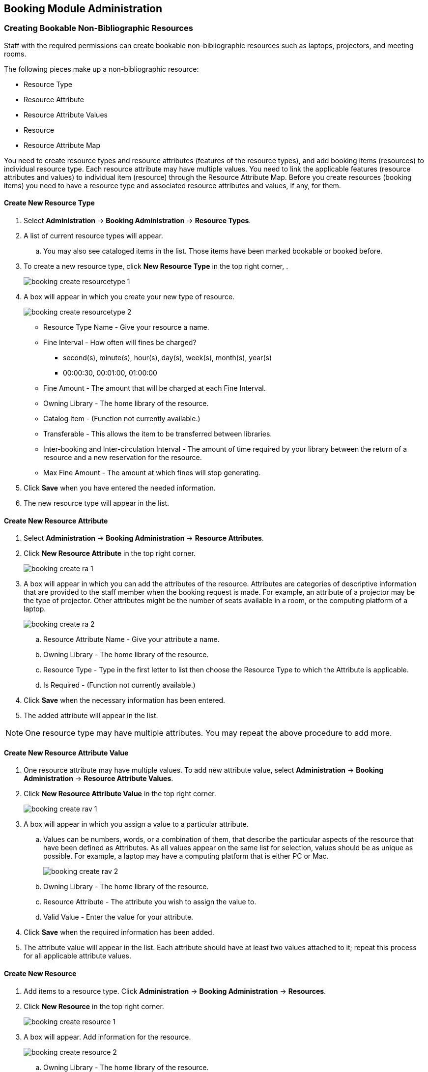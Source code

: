 Booking Module Administration
-----------------------------

Creating Bookable Non-Bibliographic Resources
~~~~~~~~~~~~~~~~~~~~~~~~~~~~~~~~~~~~~~~~~~~~~

Staff with the required permissions can create bookable non-bibliographic resources such as laptops, projectors, and meeting rooms.

The following pieces make up a non-bibliographic resource:

* Resource Type
* Resource Attribute
* Resource Attribute Values
* Resource
* Resource Attribute Map

You need to create resource types and resource attributes (features of the resource types), and add booking items (resources) to individual resource type. Each resource attribute may have multiple values. You need to link the applicable features (resource attributes and values) to individual item (resource) through the Resource Attribute Map. Before you create resources (booking items) you need to have a resource type and associated resource attributes and values, if any, for them.

Create New Resource Type
^^^^^^^^^^^^^^^^^^^^^^^^

. Select *Administration* -> *Booking Administration* -> *Resource Types*.

. A list of current resource types will appear.

.. You may also see cataloged items in the list. Those items have been marked bookable or booked before.

. To create a new resource type, click *New Resource Type* in the top right corner, .
+
image::images/booking/booking-create-resourcetype-1.png[]
+
. A box will appear in which you create your new type of resource.
+
image::images/booking/booking-create-resourcetype-2.png[]
+
* Resource Type Name - Give your resource a name.
* Fine Interval - How often will fines be charged?
** second(s), minute(s), hour(s), day(s), week(s), month(s), year(s)
** 00:00:30, 00:01:00, 01:00:00
* Fine Amount - The amount that will be charged at each Fine Interval.
* Owning Library - The home library of the resource.
* Catalog Item - (Function not currently available.)
* Transferable - This allows the item to be transferred between libraries.
* Inter-booking and Inter-circulation Interval - The amount of time required by your library between the return of a resource and a new reservation for the resource.
* Max Fine Amount - The amount at which fines will stop generating.
+
. Click *Save* when you have entered the needed information.
+
. The new resource type will appear in the list.

Create New Resource Attribute
^^^^^^^^^^^^^^^^^^^^^^^^^^^^^

. Select *Administration* -> *Booking Administration* -> *Resource Attributes*.

. Click *New Resource Attribute* in the top right corner.
+
image::images/booking/booking-create-ra-1.png[]
+
. A box will appear in which you can add the attributes of the resource. Attributes are categories of descriptive information that are provided to the staff member when the booking request is made. For example, an attribute of a projector may be the type of projector. Other attributes might be the number of seats available in a room, or the computing platform of a laptop.
+
image::images/booking/booking-create-ra-2.png[]
+
.. Resource Attribute Name - Give your attribute a name.
.. Owning Library - The home library of the resource.
.. Resource Type - Type in the first letter to list then choose the Resource Type to which the Attribute is applicable.
.. Is Required - (Function not currently available.)
. Click *Save* when the necessary information has been entered.

. The added attribute will appear in the list.

[NOTE]
One resource type may have multiple attributes. You may repeat the above procedure to add more.

Create New Resource Attribute Value
^^^^^^^^^^^^^^^^^^^^^^^^^^^^^^^^^^^

. One resource attribute may have multiple values. To add new attribute value, select *Administration* -> *Booking Administration* -> *Resource Attribute Values*.

. Click *New Resource Attribute Value* in the top right corner.
+
image::images/booking/booking-create-rav-1.png[]
+
. A box will appear in which you assign a value to a particular attribute.

.. Values can be numbers, words, or a combination of them, that describe the particular aspects of the resource that have been defined as Attributes. As all values appear on the same list for selection, values should be as unique as possible. For example, a laptop may have a computing platform that is either PC or Mac.
+
image::images/booking/booking-create-rav-2.png[]
+
.. Owning Library - The home library of the resource.
.. Resource Attribute - The attribute you wish to assign the value to.
.. Valid Value - Enter the value for your attribute.

. Click *Save* when the required information has been added.

. The attribute value will appear in the list. Each attribute should have at least two values attached to it; repeat this process for all applicable attribute values.

Create New Resource
^^^^^^^^^^^^^^^^^^^

. Add items to a resource type. Click *Administration* -> *Booking Administration* -> *Resources*.

. Click *New Resource* in the top right corner.
+
image::images/booking/booking-create-resource-1.png[]
+
. A box will appear. Add information for the resource.
+
image::images/booking/booking-create-resource-2.png[]
+
.. Owning Library - The home library of the resource.
.. Resource Type - Type in the first letter of the resource type's name to list then select the resource type for your item.
.. Barcode - Barcode for the resource.
.. Overbook - This allows a single item to be reserved, picked up, and returned by multiple patrons during overlapping or identical time periods.
.. Is Deposit Required
.. Deposit Amount
.. User Fee

. Click *Save* when the required information has been added.

. The resource will appear in the list.

[NOTE]
One resource type may have multiple resources attached.

Map Resource Attributes and Values to Resources
^^^^^^^^^^^^^^^^^^^^^^^^^^^^^^^^^^^^^^^^^^^^^^^

. Use Resource Attribute Maps to bring together the resources and their attributes and values. Select *Administration* -> *Booking Administration* -> *Resource Attribute Maps*.

. Click *New Resource Attribute Map* in the right top corner.
+
image::images/booking/booking-create-attrmap-1.png[]
+
. A box will appear in which you will map your attributes and values to your resources.
+
image::images/booking/booking-create-attrmap-2.png[]
+
.. Resource - Enter the barcode of your resource.
.. Resource Attribute - Select an attribute that belongs to the Resource Type.
.. Attribute Value - Select a value that belongs to your chosen attribute and describes your resource. If your attribute and value do not belong together you will be unable to save.

. Click *Save* once you have entered the required information.

. The resource attribute map will appear in the list.

[NOTE]
A resource may have multiple attributes and values. Repeat the above steps to map all.


Editing Non-Bibliographic Resources
~~~~~~~~~~~~~~~~~~~~~~~~~~~~~~~~~~~

Staff with the required permissions can edit aspects of existing non-bibliographic resources. For example, resource type can be edited in the event that the fine amount for a laptop changes from $2.00 to $5.00.

Editing Resource Types
^^^^^^^^^^^^^^^^^^^^^^

. Bring up your list of resource types. Select *Administration* -> *Booking Administration* -> *Resource Types*.

. A list of current resource types will appear.

. Double click anywhere on the line of the resource type you would like to edit.

. The resource type box will appear. Make your changes and click Save.

. Following the same procedure you may edit Resource Attributes, Attributes Values, Resources and Attribute Map by selecting them on *Administration* -> *Booking Administration*.


Deleting Non-bibliographic Resources
~~~~~~~~~~~~~~~~~~~~~~~~~~~~~~~~~~~~

. To delete a booking resource, go to *Administration* -> *Booking Administration* -> *Resources*.

. Select the check box in front the resource you want to delete.

. Click *Delete Selected*. The resource will disappear from the list.

[NOTE]
Following the same procedure you may delete Resource Attributes Maps.

You may also delete Resource Attribute Values, Resource Attributes and Resource Types. But you have to delete them in the reverse order when you create them to make sure the entry is not in use when you try to delete it.

This is the deletion order: Resource Attribute Map/Resources -> Resource Attribute Values -> Resource Attributes -> Resource Types.
